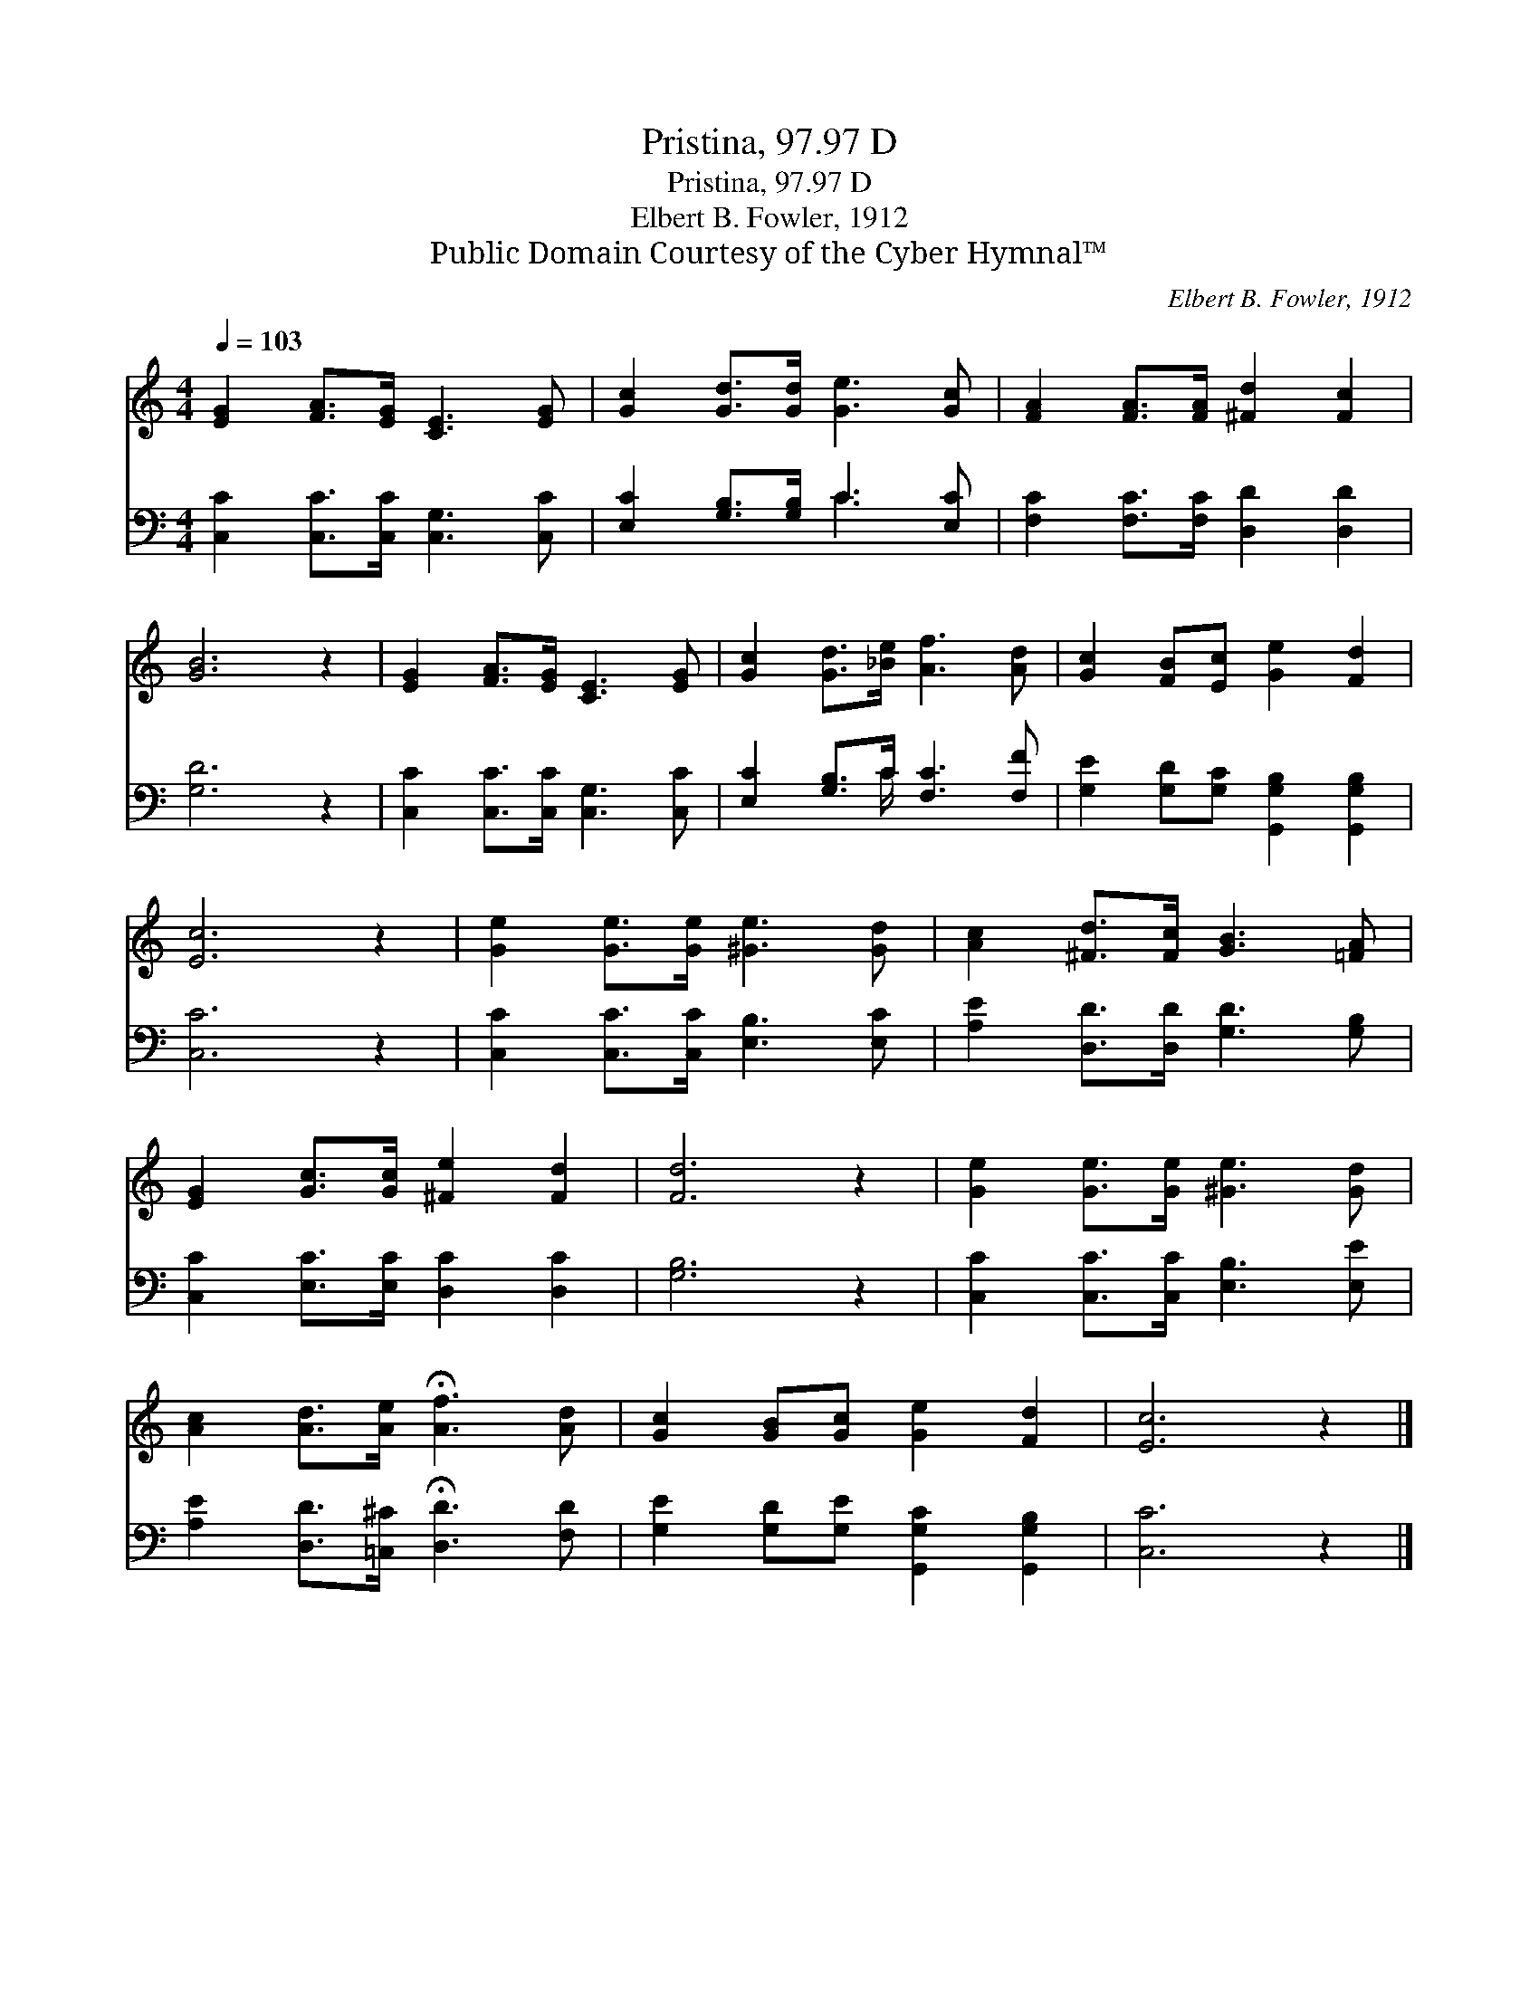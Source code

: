 X:1
T:Pristina, 97.97 D
T:Pristina, 97.97 D
T:Elbert B. Fowler, 1912
T:Public Domain Courtesy of the Cyber Hymnal™
C:Elbert B. Fowler, 1912
Z:Public Domain
Z:Courtesy of the Cyber Hymnal™
%%score 1 ( 2 3 )
L:1/8
Q:1/4=103
M:4/4
K:C
V:1 treble 
V:2 bass 
V:3 bass 
V:1
 [EG]2 [FA]>[EG] [CE]3 [EG] | [Gc]2 [Gd]>[Gd] [Ge]3 [Gc] | [FA]2 [FA]>[FA] [^Fd]2 [Fc]2 | %3
 [GB]6 z2 | [EG]2 [FA]>[EG] [CE]3 [EG] | [Gc]2 [Gd]>[_Be] [Af]3 [Ad] | [Gc]2 [FB][Ec] [Ge]2 [Fd]2 | %7
 [Ec]6 z2 | [Ge]2 [Ge]>[Ge] [^Ge]3 [Gd] | [Ac]2 [^Fd]>[Fc] [GB]3 [=FA] | %10
 [EG]2 [Gc]>[Gc] [^Fe]2 [Fd]2 | [Fd]6 z2 | [Ge]2 [Ge]>[Ge] [^Ge]3 [Gd] | %13
 [Ac]2 [Ad]>[Ae] !fermata![Af]3 [Ad] | [Gc]2 [GB][Gc] [Ge]2 [Fd]2 | [Ec]6 z2 |] %16
V:2
 [C,C]2 [C,C]>[C,C] [C,G,]3 [C,C] | [E,C]2 [G,B,]>[G,B,] C3 [E,C] | %2
 [F,C]2 [F,C]>[F,C] [D,D]2 [D,D]2 | [G,D]6 z2 | [C,C]2 [C,C]>[C,C] [C,G,]3 [C,C] | %5
 [E,C]2 [G,B,]>C [F,C]3 [F,F] | [G,E]2 [G,D][G,C] [G,,G,B,]2 [G,,G,B,]2 | [C,C]6 z2 | %8
 [C,C]2 [C,C]>[C,C] [E,B,]3 [E,C] | [A,E]2 [D,D]>[D,D] [G,D]3 [G,B,] | %10
 [C,C]2 [E,C]>[E,C] [D,C]2 [D,C]2 | [G,B,]6 z2 | [C,C]2 [C,C]>[C,C] [E,B,]3 [E,E] | %13
 [A,E]2 [D,D]>[=C,^C] !fermata![D,D]3 [F,D] | [G,E]2 [G,D][G,E] [G,,G,C]2 [G,,G,B,]2 | [C,C]6 z2 |] %16
V:3
 x8 | x4 C3 x | x8 | x8 | x8 | x7/2 C/ x4 | x8 | x8 | x8 | x8 | x8 | x8 | x8 | x8 | x8 | x8 |] %16

